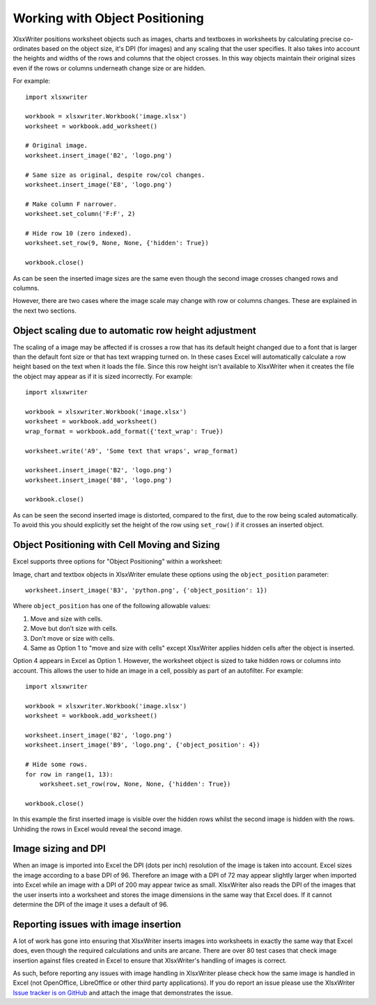 .. _object_position:

Working with Object Positioning
===============================

XlsxWriter positions worksheet objects such as images, charts and textboxes in
worksheets by calculating precise co-ordinates based on the object size, it's
DPI (for images) and any scaling that the user specifies. It also takes into
account the heights and widths of the rows and columns that the object
crosses. In this way objects maintain their original sizes even if the rows or
columns underneath change size or are hidden.

For example::

    import xlsxwriter

    workbook = xlsxwriter.Workbook('image.xlsx')
    worksheet = workbook.add_worksheet()

    # Original image.
    worksheet.insert_image('B2', 'logo.png')

    # Same size as original, despite row/col changes.
    worksheet.insert_image('E8', 'logo.png')

    # Make column F narrower.
    worksheet.set_column('F:F', 2)

    # Hide row 10 (zero indexed).
    worksheet.set_row(9, None, None, {'hidden': True})

    workbook.close()

.. image:: _images/object_position1.png

As can be seen the inserted image sizes are the same even though the second
image crosses changed rows and columns.

However, there are two cases where the image scale may change with row or
columns changes. These are explained in the next two sections.

.. _object_position_auto_row_height:

Object scaling due to automatic row height adjustment
-----------------------------------------------------

The scaling of a image may be affected if is crosses a row that has its
default height changed due to a font that is larger than the default font size
or that has text wrapping turned on. In these cases Excel will automatically
calculate a row height based on the text when it loads the file. Since this
row height isn't available to XlsxWriter when it creates the file the object
may appear as if it is sized incorrectly. For example::

    import xlsxwriter

    workbook = xlsxwriter.Workbook('image.xlsx')
    worksheet = workbook.add_worksheet()
    wrap_format = workbook.add_format({'text_wrap': True})

    worksheet.write('A9', 'Some text that wraps', wrap_format)

    worksheet.insert_image('B2', 'logo.png')
    worksheet.insert_image('B8', 'logo.png')

    workbook.close()

.. image:: _images/object_position2.png

As can be seen the second inserted image is distorted, compared to the first,
due to the row being scaled automatically. To avoid this you should explicitly
set the height of the row using ``set_row()`` if it crosses an inserted
object.

Object Positioning with Cell Moving and Sizing
----------------------------------------------

Excel supports three options for "Object Positioning" within a worksheet:

.. image:: _images/object_position3.png


Image, chart and textbox objects in XlsxWriter emulate these options using the
``object_position`` parameter::

    worksheet.insert_image('B3', 'python.png', {'object_position': 1})

Where ``object_position`` has one of the following allowable values:

1. Move and size with cells.
2. Move but don’t size with cells.
3. Don’t move or size with cells.
4. Same as Option 1 to "move and size with cells" except XlsxWriter applies
   hidden cells after the object is inserted.

Option 4 appears in Excel as Option 1. However, the worksheet object is sized
to take hidden rows or columns into account. This allows the user to hide an
image in a cell, possibly as part of an autofilter. For example::

    import xlsxwriter

    workbook = xlsxwriter.Workbook('image.xlsx')
    worksheet = workbook.add_worksheet()

    worksheet.insert_image('B2', 'logo.png')
    worksheet.insert_image('B9', 'logo.png', {'object_position': 4})

    # Hide some rows.
    for row in range(1, 13):
        worksheet.set_row(row, None, None, {'hidden': True})

    workbook.close()

.. image:: _images/object_position4.png

In this example the first inserted image is visible over the hidden rows
whilst the second image is hidden with the rows. Unhiding the rows in Excel
would reveal the second image.

Image sizing and DPI
--------------------

When an image is imported into Excel the DPI (dots per inch) resolution of the
image is taken into account. Excel sizes the image according to a base DPI
of 96. Therefore an image with a DPI of 72 may appear slightly larger when
imported into Excel while an image with a DPI of 200 may appear twice as
small. XlsxWriter also reads the DPI of the images that the user inserts into
a worksheet and stores the image dimensions in the same way that Excel
does. If it cannot determine the DPI of the image it uses a default of 96.

Reporting issues with image insertion
-------------------------------------

A lot of work has gone into ensuring that XlsxWriter inserts images into
worksheets in exactly the same way that Excel does, even though the required
calculations and units are arcane. There are over 80 test cases that check
image insertion against files created in Excel to ensure that XlsxWriter's
handling of images is correct.

As such, before reporting any issues with image handling in XlsxWriter please
check how the same image is handled in Excel (not OpenOffice, LibreOffice or
other third party applications). If you do report an issue please use the
XlsxWriter
`Issue tracker is on GitHub <https://github.com/jmcnamara/XlsxWriter/issues>`_
and attach the image that demonstrates the issue.
